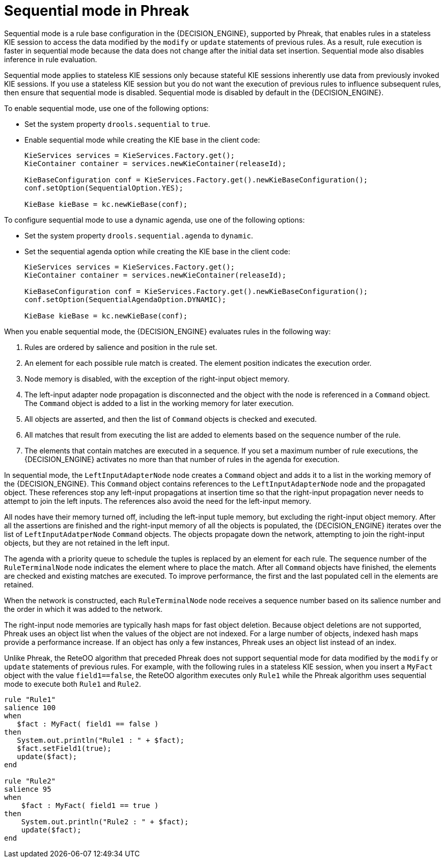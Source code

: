 [id='phreak-sequential-mode-con_{context}']

= Sequential mode in Phreak

Sequential mode is a rule base configuration in the {DECISION_ENGINE}, supported by Phreak, that enables rules in a stateless KIE session to access the data modified by the `modify` or `update` statements of previous rules. As a result, rule execution is faster in sequential mode because the data does not change after the initial data set insertion. Sequential mode also disables inference in rule evaluation.

Sequential mode applies to stateless KIE sessions only because stateful KIE sessions inherently use data from previously invoked KIE sessions. If you use a stateless KIE session but you do not want the execution of previous rules to influence subsequent rules, then ensure that sequential mode is disabled. Sequential mode is disabled by default in the {DECISION_ENGINE}.

To enable sequential mode, use one of the following options:

* Set the system property `drools.sequential` to `true`.
* Enable sequential mode while creating the KIE base in the client code:
+
[source,java]
----
KieServices services = KieServices.Factory.get();
KieContainer container = services.newKieContainer(releaseId);

KieBaseConfiguration conf = KieServices.Factory.get().newKieBaseConfiguration();
conf.setOption(SequentialOption.YES);

KieBase kieBase = kc.newKieBase(conf);
----

To configure sequential mode to use a dynamic agenda, use one of the following options:

* Set the system property `drools.sequential.agenda` to `dynamic`.
* Set the sequential agenda option while creating the KIE base in the client code:
+
[source,java]
----
KieServices services = KieServices.Factory.get();
KieContainer container = services.newKieContainer(releaseId);

KieBaseConfiguration conf = KieServices.Factory.get().newKieBaseConfiguration();
conf.setOption(SequentialAgendaOption.DYNAMIC);

KieBase kieBase = kc.newKieBase(conf);
----

When you enable sequential mode, the {DECISION_ENGINE} evaluates rules in the following way:

. Rules are ordered by salience and position in the rule set.
. An element for each possible rule match is created. The element position indicates the execution order.
. Node memory is disabled, with the exception of the right-input object memory.
. The left-input adapter node propagation is disconnected and the object with the node is referenced in a `Command` object. The `Command` object is added to a list in the working memory for later execution.
. All objects are asserted, and then the list of `Command` objects is checked and executed.
. All matches that result from executing the list are added to elements based on the sequence number of the rule.
. The elements that contain matches are executed in a sequence. If you set a maximum number of rule executions, the {DECISION_ENGINE} activates no more than that number of rules in the agenda for execution.

In sequential mode, the `LeftInputAdapterNode` node creates a `Command` object and adds it to a list in the working memory of the {DECISION_ENGINE}. This `Command` object contains references to the `LeftInputAdapterNode` node and the propagated object. These references stop any left-input propagations at insertion time so that the right-input propagation never needs to attempt to join the left inputs. The references also avoid the need for the left-input memory.

All nodes have their memory turned off, including the left-input tuple memory, but excluding the right-input object memory. After all the assertions are finished and the right-input memory of all the objects is populated, the {DECISION_ENGINE} iterates over the list of `LeftInputAdatperNode` `Command` objects. The objects propagate down the network, attempting to join the right-input objects, but they are not retained in the left input.

The agenda with a priority queue to schedule the tuples is replaced by an element for each rule. The sequence number of the `RuleTerminalNode` node indicates the element where to place the match. After all `Command` objects have finished, the elements are checked and existing matches are executed. To improve performance, the first and the last populated cell in the elements are retained.

When the network is constructed, each `RuleTerminalNode` node receives a sequence number based on its salience number and the order in which it was added to the network.

The right-input node memories are typically hash maps for fast object deletion. Because object deletions are not supported, Phreak uses an object list when the values of the object are not indexed. For a large number of objects, indexed hash maps provide a performance increase. If an object has only a few instances, Phreak uses an object list instead of an index.

Unlike Phreak, the ReteOO algorithm that preceded Phreak does not support sequential mode for data modified by the `modify` or `update` statements of previous rules. For example, with the following rules in a stateless KIE session, when you insert a `MyFact` object with the value `field1==false`, the ReteOO algorithm executes only `Rule1` while the Phreak algorithm uses sequential mode to execute both `Rule1` and `Rule2`.

[source]
----
rule "Rule1"
salience 100
when
   $fact : MyFact( field1 == false )
then
   System.out.println("Rule1 : " + $fact);
   $fact.setField1(true);
   update($fact);
end

rule "Rule2"
salience 95
when
    $fact : MyFact( field1 == true )
then
    System.out.println("Rule2 : " + $fact);
    update($fact);
end
----
